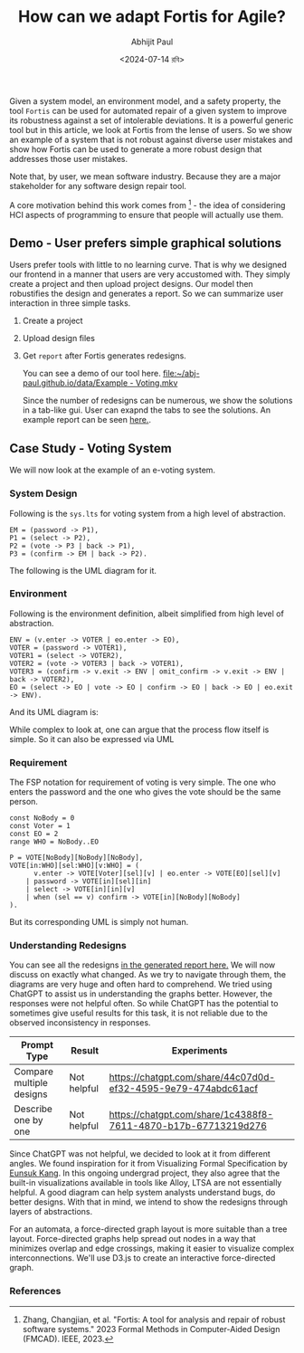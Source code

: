 #+TITLE: How can we adapt Fortis for Agile?
#+AUTHOR: Abhijit Paul
#+DATE: <2024-07-14 রবি>

Given a system model, an environment model, and a safety property, the tool ~Fortis~ can be used for automated repair of a given system to improve its robustness against a set of intolerable deviations. It is a powerful generic tool but in this article, we look at Fortis from the lense of users. So we show an example of a system that is not robust against diverse user mistakes and show how Fortis can be used to generate a more robust design that addresses those user mistakes.

Note that, by user, we mean software industry. Because they are a major stakeholder for any software design repair tool. 

A core motivation behind this work comes from [1] - the idea of considering HCI aspects of programming to ensure that people will actually use them.

** Demo - User prefers simple graphical solutions
Users prefer tools with little to no learning curve. That is why we designed our frontend in a manner that users are very accustomed with. They simply create a project and then upload project designs. Our model then robustifies the design and generates a report. So we can summarize user interaction in three simple tasks.
1. Create a project
2. Upload design files
3. Get ~report~ after Fortis generates redesigns.

   You can see a demo of our tool here.
   [[file:~/abj-paul.github.io/data/Example - Voting.mkv]]

   Since the number of redesigns can be numerous, we show the solutions in a tab-like gui. User can exapnd the tabs to see the solutions. An example report can be seen [[https://abj-paul.github.io/data/EVoting/EVoting_summary_2024-07-14_18-19-55.html][here.]].

** Case Study - Voting System
We will now look at the example of an e-voting system.
*** System Design
Following is the ~sys.lts~ for voting system from a high level of abstraction.
#+begin_src LTS
EM = (password -> P1),
P1 = (select -> P2),
P2 = (vote -> P3 | back -> P1),
P3 = (confirm -> EM | back -> P2).
#+end_src
The following is the UML diagram for it.
[[file:~/abj-paul.github.io/data/voter-sys.png]]
*** Environment
Following is the environment definition, albeit simplified from high level of abstraction.
#+begin_src LTS
ENV = (v.enter -> VOTER | eo.enter -> EO),
VOTER = (password -> VOTER1),
VOTER1 = (select -> VOTER2),
VOTER2 = (vote -> VOTER3 | back -> VOTER1),
VOTER3 = (confirm -> v.exit -> ENV | omit_confirm -> v.exit -> ENV | back -> VOTER2),
EO = (select -> EO | vote -> EO | confirm -> EO | back -> EO | eo.exit -> ENV).
#+end_src
And its UML diagram is:
[[file:~/abj-paul.github.io/data/voter-env.png]]

While complex to look at, one can argue that the process flow itself is simple. So it can also be expressed via UML
*** Requirement
The FSP notation for requirement of voting is very simple. The one who enters the password and the one who gives the vote should be the same person.
#+begin_src LTS
const NoBody = 0
const Voter = 1
const EO = 2
range WHO = NoBody..EO

P = VOTE[NoBody][NoBody][NoBody],
VOTE[in:WHO][sel:WHO][v:WHO] = (
      v.enter -> VOTE[Voter][sel][v] | eo.enter -> VOTE[EO][sel][v]
    | password -> VOTE[in][sel][in]
    | select -> VOTE[in][in][v]
    | when (sel == v) confirm -> VOTE[in][NoBody][NoBody]
).
#+end_src
But its corresponding UML is simply not human.
[[file:~/abj-paul.github.io/data/voter-p.png]]

*** Understanding Redesigns
You can see all the redesigns [[https://abj-paul.github.io/data/EVoting/EVoting_summary_2024-07-14_18-19-55.html][in the generated report here.]] We will now discuss on exactly what changed. As we try to navigate through them, the diagrams are very huge and often hard to comprehend.
We tried using ChatGPT to assist us in understanding the graphs better. However, the responses were not helpful often. So while ChatGPT has the potential to sometimes give useful results for this task, it is not reliable due to the observed inconsistency in responses.

| Prompt Type              | Result      | Experiments                                                    |
|--------------------------+-------------+----------------------------------------------------------------|
| Compare multiple designs | Not helpful | https://chatgpt.com/share/44c07d0d-ef32-4595-9e79-474abdc61acf |
| Describe one by one      | Not helpful | https://chatgpt.com/share/1c4388f8-7611-4870-b17b-67713219d276                                                               |

Since ChatGPT was not helpful, we decided to look at it from different angles. We found inspiration for it from Visualizing Formal Specification by [[https://www.cmu.edu/scs/s3d/reuse/Research/index.html][Eunsuk Kang]]. In this ongoing undergrad project, they also agree that the built-in visualizations available in tools like Alloy, LTSA are not essentially helpful. A good diagram can help system analysts understand bugs, do better designs. With that in mind, we intend to show the redesigns through layers of abstractions.

For an automata, a force-directed graph layout is more suitable than a tree layout. Force-directed graphs help spread out nodes in a way that minimizes overlap and edge crossings, making it easier to visualize complex interconnections. We'll use D3.js to create an interactive force-directed graph.

*** References
[1] Zhang, Changjian, et al. "Fortis: A tool for analysis and repair of robust software systems." 2023 Formal Methods in Computer-Aided Design (FMCAD). IEEE, 2023.
[2] Chasins, Sarah E., Elena L. Glassman, and Joshua Sunshine. "PL and HCI: Better together." Communications of the ACM 64.8 (2021): 98-106.
